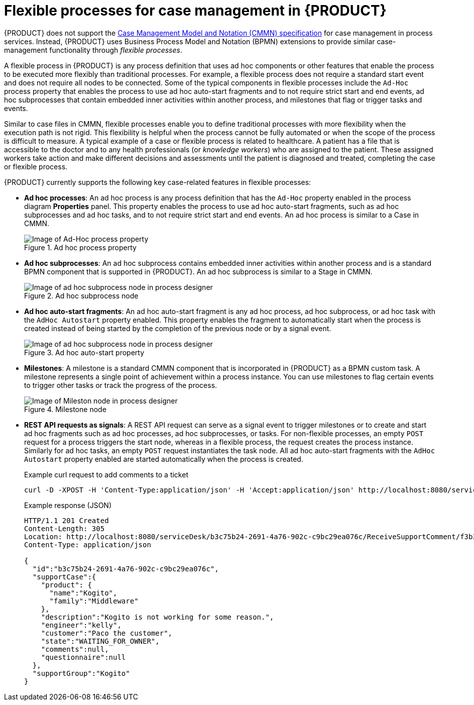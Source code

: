 [id='con-flex-processes_{context}']
= Flexible processes for case management in {PRODUCT}

{PRODUCT} does not support the https://www.omg.org/cmmn/[Case Management Model and Notation (CMMN) specification] for case management in process services. Instead, {PRODUCT} uses Business Process Model and Notation (BPMN) extensions to provide similar case-management functionality through _flexible processes_.

A flexible process in {PRODUCT} is any process definition that uses ad hoc components or other features that enable the process to be executed more flexibly than traditional processes. For example, a flexible process does not require a standard start event and does not require all nodes to be connected. Some of the typical components in flexible processes include the `Ad-Hoc` process property that enables the process to use ad hoc auto-start fragments and to not require strict start and end events, ad hoc subprocesses that contain embedded inner activities within another process, and milestones that flag or trigger tasks and events.

Similar to case files in CMMN, flexible processes enable you to define traditional processes with more flexibility when the execution path is not rigid. This flexibility is helpful when the process cannot be fully automated or when the scope of the process is difficult to measure. A typical example of a case or flexible process is related to healthcare. A patient has a file that is accessible to the doctor and to any health professionals (or _knowledge workers_) who are assigned to the patient. These assigned workers take action and make different decisions and assessments until the patient is diagnosed and treated, completing the case or flexible process.

{PRODUCT} currently supports the following key case-related features in flexible processes:

* *Ad hoc processes*: An ad hoc process is any process definition that has the `Ad-Hoc` property enabled in the process diagram *Properties* panel. This property enables the process to use ad hoc auto-start fragments, such as ad hoc subprocesses and ad hoc tasks, and to not require strict start and end events. An ad hoc process is similar to a Case in CMMN.
+
.Ad hoc process property
image::kogito/bpmn/bpmn-ad-hoc-process.png[Image of Ad-Hoc process property]
* *Ad hoc subprocesses*: An ad hoc subprocess contains embedded inner activities within another process and is a standard BPMN component that is supported in {PRODUCT}. An ad hoc subprocess is similar to a Stage in CMMN.
+
.Ad hoc subprocess node
image::kogito/bpmn/bpmn-adhoc-subprocess.png[Image of ad hoc subprocess node in process designer]
* *Ad hoc auto-start fragments*: An ad hoc auto-start fragment is any ad hoc process, ad hoc subprocess, or ad hoc task with the `AdHoc Autostart` property enabled. This property enables the fragment to automatically start when the process is created instead of being started by the completion of the previous node or by a signal event.
+
.Ad hoc auto-start property
image::kogito/bpmn/bpmn-adhoc-subprocess-autostart.png[Image of ad hoc subprocess node in process designer]
* *Milestones*: A milestone is a standard CMMN component that is incorporated in {PRODUCT} as a BPMN custom task. A milestone represents a single point of achievement within a process instance. You can use milestones to flag certain events to trigger other tasks or track the progress of the process.
+
.Milestone node
image::kogito/bpmn/bpmn-milestone.png[Image of Mileston node in process designer]
* *REST API requests as signals*: A REST API request can serve as a signal event to trigger milestones or to create and start ad hoc fragments such as ad hoc processes, ad hoc subprocesses, or tasks. For non-flexible processes, an empty `POST` request for a process triggers the start node, whereas in a flexible process, the request creates the process instance. Similarly for ad hoc tasks, an empty `POST` request instantiates the task node. All ad hoc auto-start fragments with the `AdHoc Autostart` property enabled are started automatically when the process is created.
+
.Example curl request to add comments to a ticket
[source]
----
curl -D -XPOST -H 'Content-Type:application/json' -H 'Accept:application/json' http://localhost:8080/serviceDesk/b3c75b24-2691-4a76-902c-c9bc29ea076c/ReceiveSupportComment
----
+
.Example response (JSON)
[source,json]
----
HTTP/1.1 201 Created
Content-Length: 305
Location: http://localhost:8080/serviceDesk/b3c75b24-2691-4a76-902c-c9bc29ea076c/ReceiveSupportComment/f3b36cf9-3953-43ae-afe6-2a48fea8a79a
Content-Type: application/json

{
  "id":"b3c75b24-2691-4a76-902c-c9bc29ea076c",
  "supportCase":{
    "product": {
      "name":"Kogito",
      "family":"Middleware"
    },
    "description":"Kogito is not working for some reason.",
    "engineer":"kelly",
    "customer":"Paco the customer",
    "state":"WAITING_FOR_OWNER",
    "comments":null,
    "questionnaire":null
  },
  "supportGroup":"Kogito"
}
----
